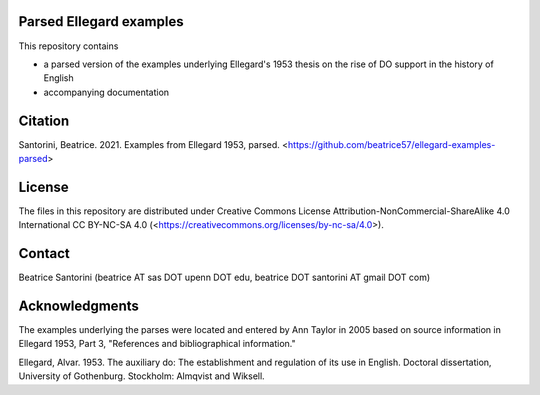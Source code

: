 Parsed Ellegard examples
=========================

This repository contains

- a parsed version of the examples underlying Ellegard's 1953
  thesis on the rise of DO support in the history of English
- accompanying documentation

Citation
========

Santorini, Beatrice.  2021.  Examples from Ellegard 1953, parsed.
<https://github.com/beatrice57/ellegard-examples-parsed>

License
=======

The files in this repository are distributed under Creative
Commons License Attribution-NonCommercial-ShareAlike 4.0 International
CC BY-NC-SA 4.0 (<https://creativecommons.org/licenses/by-nc-sa/4.0>).

Contact
========

Beatrice Santorini (beatrice AT sas DOT upenn DOT edu, beatrice DOT
santorini AT gmail DOT com)

Acknowledgments
===============

The examples underlying the parses were located and entered by Ann
Taylor in 2005 based on source information in Ellegard 1953, Part 3, 
"References and bibliographical information."

Ellegard, Alvar.  1953.  The auxiliary do: The establishment and
regulation of its use in English.  Doctoral dissertation, University of
Gothenburg.  Stockholm: Almqvist and Wiksell.




